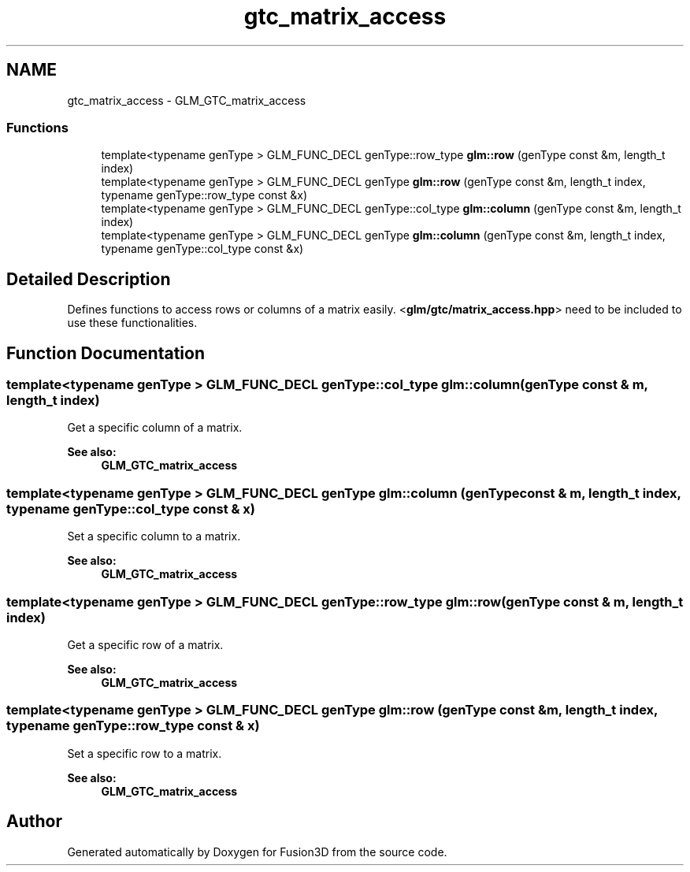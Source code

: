 .TH "gtc_matrix_access" 3 "Tue Nov 24 2015" "Version 0.0.0.1" "Fusion3D" \" -*- nroff -*-
.ad l
.nh
.SH NAME
gtc_matrix_access \- GLM_GTC_matrix_access
.SS "Functions"

.in +1c
.ti -1c
.RI "template<typename genType > GLM_FUNC_DECL genType::row_type \fBglm::row\fP (genType const &m, length_t index)"
.br
.ti -1c
.RI "template<typename genType > GLM_FUNC_DECL genType \fBglm::row\fP (genType const &m, length_t index, typename genType::row_type const &x)"
.br
.ti -1c
.RI "template<typename genType > GLM_FUNC_DECL genType::col_type \fBglm::column\fP (genType const &m, length_t index)"
.br
.ti -1c
.RI "template<typename genType > GLM_FUNC_DECL genType \fBglm::column\fP (genType const &m, length_t index, typename genType::col_type const &x)"
.br
.in -1c
.SH "Detailed Description"
.PP 
Defines functions to access rows or columns of a matrix easily\&. <\fBglm/gtc/matrix_access\&.hpp\fP> need to be included to use these functionalities\&. 
.SH "Function Documentation"
.PP 
.SS "template<typename genType > GLM_FUNC_DECL genType::col_type glm::column (genType const & m, length_t index)"
Get a specific column of a matrix\&. 
.PP
\fBSee also:\fP
.RS 4
\fBGLM_GTC_matrix_access\fP 
.RE
.PP

.SS "template<typename genType > GLM_FUNC_DECL genType glm::column (genType const & m, length_t index, typename genType::col_type const & x)"
Set a specific column to a matrix\&. 
.PP
\fBSee also:\fP
.RS 4
\fBGLM_GTC_matrix_access\fP 
.RE
.PP

.SS "template<typename genType > GLM_FUNC_DECL genType::row_type glm::row (genType const & m, length_t index)"
Get a specific row of a matrix\&. 
.PP
\fBSee also:\fP
.RS 4
\fBGLM_GTC_matrix_access\fP 
.RE
.PP

.SS "template<typename genType > GLM_FUNC_DECL genType glm::row (genType const & m, length_t index, typename genType::row_type const & x)"
Set a specific row to a matrix\&. 
.PP
\fBSee also:\fP
.RS 4
\fBGLM_GTC_matrix_access\fP 
.RE
.PP

.SH "Author"
.PP 
Generated automatically by Doxygen for Fusion3D from the source code\&.
